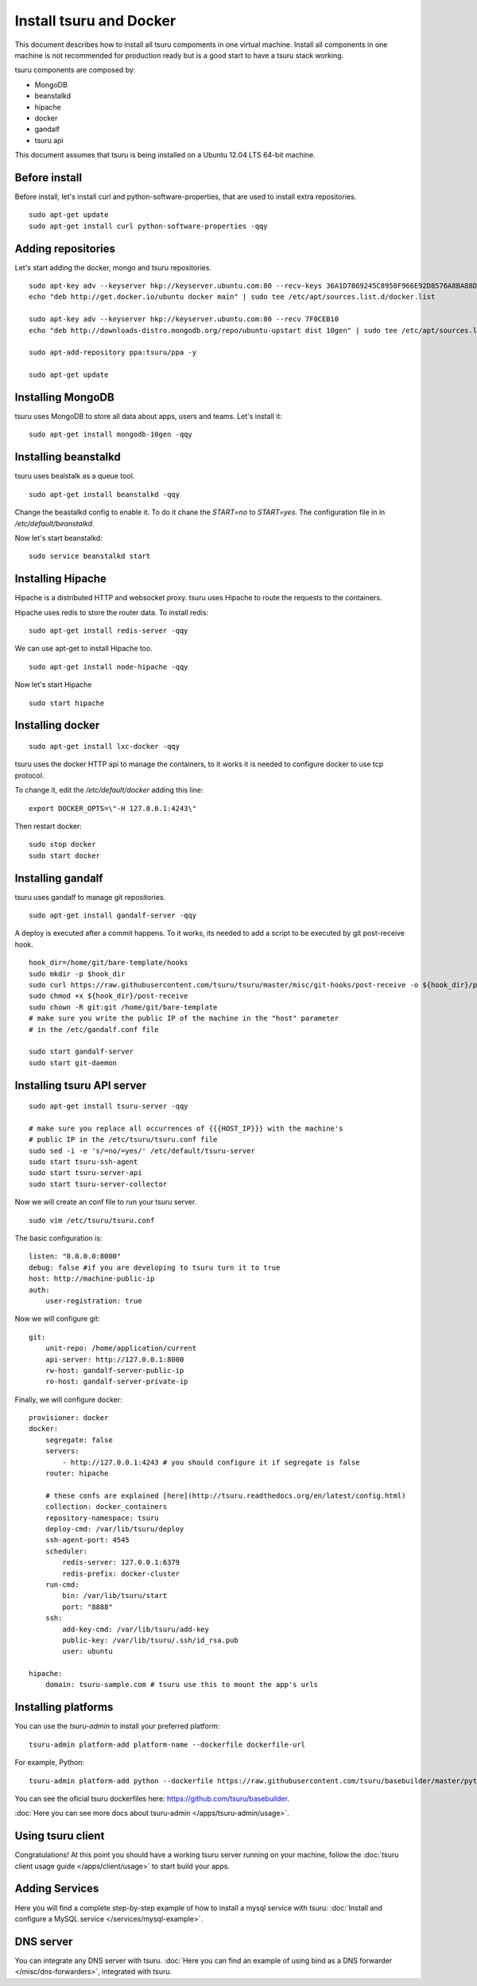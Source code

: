.. Copyright 2014 tsuru authors. All rights reserved.
   Use of this source code is governed by a BSD-style
   license that can be found in the LICENSE file.

++++++++++++++++++++++++
Install tsuru and Docker
++++++++++++++++++++++++

This document describes how to install all tsuru compoments in one virtual machine.
Install all components in one machine is not recommended for production ready but is a good
start to have a tsuru stack working.

tsuru components are composed by:

* MongoDB
* beanstalkd
* hipache
* docker
* gandalf
* tsuru api

This document assumes that tsuru is being installed on a Ubuntu 12.04 LTS 64-bit
machine.

Before install
==============

Before install, let's install curl and python-software-properties, that are used to install extra repositories.

.. highlight:: bash

::

    sudo apt-get update
    sudo apt-get install curl python-software-properties -qqy

Adding repositories
===================

Let's start adding the docker, mongo and tsuru repositories.

.. highlight:: bash

::

    sudo apt-key adv --keyserver hkp://keyserver.ubuntu.com:80 --recv-keys 36A1D7869245C8950F966E92D8576A8BA88D21E9
    echo "deb http://get.docker.io/ubuntu docker main" | sudo tee /etc/apt/sources.list.d/docker.list

    sudo apt-key adv --keyserver hkp://keyserver.ubuntu.com:80 --recv 7F0CEB10
    echo "deb http://downloads-distro.mongodb.org/repo/ubuntu-upstart dist 10gen" | sudo tee /etc/apt/sources.list.d/mongodb.list

    sudo apt-add-repository ppa:tsuru/ppa -y

    sudo apt-get update


Installing MongoDB
==================

tsuru uses MongoDB to store all data about apps, users and teams. Let's install it:

.. highlight:: bash

::


    sudo apt-get install mongodb-10gen -qqy

Installing beanstalkd
=====================

tsuru uses bealstalk as a queue tool.

.. highlight:: bash

::

    sudo apt-get install beanstalkd -qqy


Change the beastalkd config to enable it. To do it chane the `START=no` to `START=yes`. The configuration
file in in `/etc/default/beanstalkd`.

Now let's start beanstalkd:

.. highlight:: bash

::

    sudo service beanstalkd start

Installing Hipache
==================

Hipache is a distributed HTTP and websocket proxy. tsuru uses Hipache to route
the requests to the containers.

Hipache uses redis to store the router data. To install redis:

.. highlight:: bash

::

    sudo apt-get install redis-server -qqy

We can use apt-get to install Hipache too.

.. highlight:: bash

::

    sudo apt-get install node-hipache -qqy

Now let's start Hipache

.. highlight:: bash

::

    sudo start hipache

Installing docker
=================

.. highlight:: bash

::

    sudo apt-get install lxc-docker -qqy

tsuru uses the docker HTTP api to manage the containers, to it works it is needed to
configure docker to use tcp protocol.

To change it, edit the `/etc/default/docker` adding this line:

.. highlight:: bash

::

    export DOCKER_OPTS=\"-H 127.0.0.1:4243\"

Then restart docker:

.. highlight:: bash

::

    sudo stop docker
    sudo start docker

Installing gandalf
==================

tsuru uses gandalf to manage git repositories.

.. highlight:: bash

::

    sudo apt-get install gandalf-server -qqy

A deploy is executed after a commit happens. To it works, its needed to add a script to be executed
by git post-receive hook.

.. highlight:: bash

::

    hook_dir=/home/git/bare-template/hooks
    sudo mkdir -p $hook_dir
    sudo curl https://raw.githubusercontent.com/tsuru/tsuru/master/misc/git-hooks/post-receive -o ${hook_dir}/post-receive
    sudo chmod +x ${hook_dir}/post-receive
    sudo chown -R git:git /home/git/bare-template
    # make sure you write the public IP of the machine in the "host" parameter
    # in the /etc/gandalf.conf file

    sudo start gandalf-server
    sudo start git-daemon

Installing tsuru API server
===========================

.. highlight:: bash

::

    sudo apt-get install tsuru-server -qqy

    # make sure you replace all occurrences of {{{HOST_IP}}} with the machine's
    # public IP in the /etc/tsuru/tsuru.conf file
    sudo sed -i -e 's/=no/=yes/' /etc/default/tsuru-server
    sudo start tsuru-ssh-agent
    sudo start tsuru-server-api
    sudo start tsuru-server-collector


Now we will create an conf file to run your tsuru server.

.. highlight:: bash

::

    sudo vim /etc/tsuru/tsuru.conf


The basic configuration is:

::

    listen: "0.0.0.0:8000"
    debug: false #if you are developing to tsuru turn it to true
    host: http://machine-public-ip
    auth:
        user-registration: true


Now we will configure git:

::

    git:
        unit-repo: /home/application/current
        api-server: http://127.0.0.1:8000
        rw-host: gandalf-server-public-ip
        ro-host: gandalf-server-private-ip


Finally, we will configure docker:

::

    provisioner: docker
    docker:
        segregate: false
        servers:
            - http://127.0.0.1:4243 # you should configure it if segregate is false
        router: hipache

        # these confs are explained [here](http://tsuru.readthedocs.org/en/latest/config.html)
        collection: docker_containers
        repository-namespace: tsuru
        deploy-cmd: /var/lib/tsuru/deploy
        ssh-agent-port: 4545
        scheduler:
            redis-server: 127.0.0.1:6379
            redis-prefix: docker-cluster
        run-cmd:
            bin: /var/lib/tsuru/start
            port: "8888"
        ssh:
            add-key-cmd: /var/lib/tsuru/add-key
            public-key: /var/lib/tsuru/.ssh/id_rsa.pub
            user: ubuntu

    hipache:
        domain: tsuru-sample.com # tsuru use this to mount the app's urls


Installing platforms
====================

You can use the `tsuru-admin` to install your preferred platform:

.. highlight:: bash

::

    tsuru-admin platform-add platform-name --dockerfile dockerfile-url

For example, Python:

.. highlight:: bash

::

    tsuru-admin platform-add python --dockerfile https://raw.githubusercontent.com/tsuru/basebuilder/master/python/Dockerfile


You can see the oficial tsuru dockerfiles here: https://github.com/tsuru/basebuilder. 

:doc:`Here you can see more docs about tsuru-admin </apps/tsuru-admin/usage>`. 

Using tsuru client
==================

Congratulations! At this point you should have a working tsuru server running
on your machine, follow the :doc:`tsuru client usage guide
</apps/client/usage>` to start build your apps.

Adding Services
===============

Here you will find a complete step-by-step example of how to install a mysql
service with tsuru: :doc:`Install and configure a MySQL service
</services/mysql-example>`.

DNS server
==========

You can integrate any DNS server with tsuru. :doc:`Here you can find an example
of using bind as a DNS forwarder </misc/dns-forwarders>`, integrated with
tsuru.

